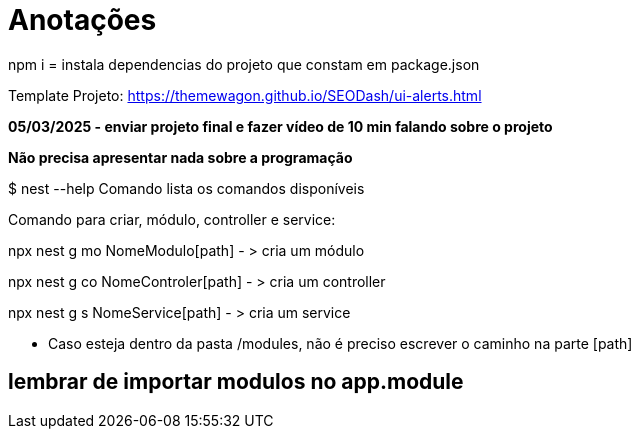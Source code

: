 = Anotações

npm i = instala dependencias do projeto que constam em package.json

Template Projeto: https://themewagon.github.io/SEODash/ui-alerts.html


*05/03/2025 - enviar projeto final e fazer vídeo de 10 min falando sobre o projeto*

*Não precisa apresentar nada sobre a programação*

$ nest --help
Comando lista os comandos disponíveis

Comando para criar, módulo, controller e service:

npx nest g mo NomeModulo[path]  - > cria um módulo

npx nest g co NomeControler[path]  - > cria um controller

npx nest g s NomeService[path]  - > cria um service

- Caso esteja dentro da pasta /modules, não é preciso escrever o caminho na parte [path]

== lembrar de importar modulos no app.module
